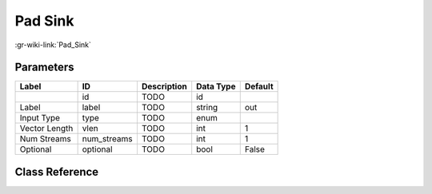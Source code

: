 --------
Pad Sink
--------

:gr-wiki-link:`Pad_Sink`

Parameters
**********

+-------------------------+-------------------------+-------------------------+-------------------------+-------------------------+
|Label                    |ID                       |Description              |Data Type                |Default                  |
+=========================+=========================+=========================+=========================+=========================+
|                         |id                       |TODO                     |id                       |                         |
+-------------------------+-------------------------+-------------------------+-------------------------+-------------------------+
|Label                    |label                    |TODO                     |string                   |out                      |
+-------------------------+-------------------------+-------------------------+-------------------------+-------------------------+
|Input Type               |type                     |TODO                     |enum                     |                         |
+-------------------------+-------------------------+-------------------------+-------------------------+-------------------------+
|Vector Length            |vlen                     |TODO                     |int                      |1                        |
+-------------------------+-------------------------+-------------------------+-------------------------+-------------------------+
|Num Streams              |num_streams              |TODO                     |int                      |1                        |
+-------------------------+-------------------------+-------------------------+-------------------------+-------------------------+
|Optional                 |optional                 |TODO                     |bool                     |False                    |
+-------------------------+-------------------------+-------------------------+-------------------------+-------------------------+

Class Reference
*******************

.. tabs::

   .. group-tab:: Python
      TODO

   .. group-tab:: C++

      .. doxygengroup:: block_pad_sink
         :content-only:
         :undoc-members:
         :private-members:
         :members:

